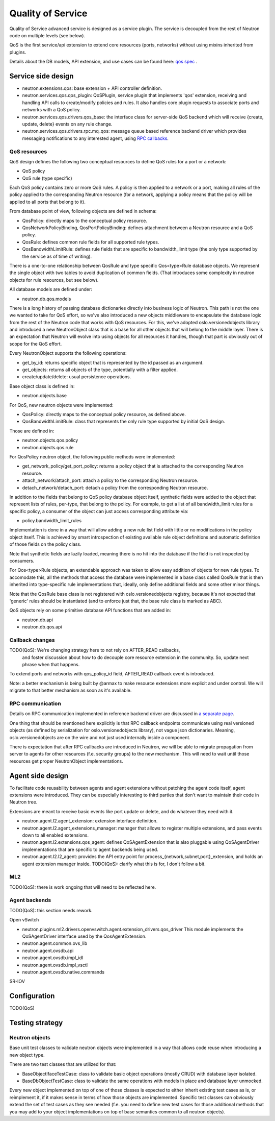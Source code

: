 ==================
Quality of Service
==================

Quality of Service advanced service is designed as a service plugin. The
service is decoupled from the rest of Neutron code on multiple levels (see
below).

QoS is the first service/api extension to extend core resources (ports,
networks) without using mixins inherited from plugins.

Details about the DB models, API extension, and use cases can be found here: `qos spec <http://specs.openstack.org/openstack/neutron-specs/specs/liberty/qos-api-extension.html>`_
.

Service side design
===================
* neutron.extensions.qos:
  base extension + API controller definition.

* neutron.services.qos.qos_plugin:
  QoSPlugin, service plugin that implements 'qos' extension, receiving and
  handling API calls to create/modify policies and rules. It also handles core
  plugin requests to associate ports and networks with a QoS policy.

* neutron.services.qos.drivers.qos_base:
  the interface class for server-side QoS backend which will receive {create,
  update, delete} events on any rule change.

* neutron.services.qos.drivers.rpc.mq_qos:
  message queue based reference backend driver which provides messaging
  notifications to any interested agent, using `RPC callbacks <rpc_callbacks.html>`_.


QoS resources
-------------

QoS design defines the following two conceptual resources to define QoS rules
for a port or a network:

* QoS policy
* QoS rule (type specific)

Each QoS policy contains zero or more QoS rules. A policy is then applied to a
network or a port, making all rules of the policy applied to the corresponding
Neutron resource (for a network, applying a policy means that the policy will
be applied to all ports that belong to it).

From database point of view, following objects are defined in schema:

* QosPolicy: directly maps to the conceptual policy resource.
* QosNetworkPolicyBinding, QosPortPolicyBinding: defines attachment between a
  Neutron resource and a QoS policy.
* QosRule: defines common rule fields for all supported rule types.
* QosBandwidthLimitRule: defines rule fields that are specific to
  bandwidth_limit type (the only type supported by the service as of time of
  writing).

There is a one-to-one relationship between QosRule and type specific
Qos<type>Rule database objects. We represent the single object with two tables
to avoid duplication of common fields. (That introduces some complexity in
neutron objects for rule resources, but see below).

All database models are defined under:

* neutron.db.qos.models

There is a long history of passing database dictionaries directly into business
logic of Neutron. This path is not the one we wanted to take for QoS effort, so
we've also introduced a new objects middleware to encapsulate the database logic
from the rest of the Neutron code that works with QoS resources. For this, we've
adopted oslo.versionedobjects library and introduced a new NeutronObject class
that is a base for all other objects that will belong to the middle layer.
There is an expectation that Neutron will evolve into using objects for all
resources it handles, though that part is obviously out of scope for the QoS
effort.

Every NeutronObject supports the following operations:

* get_by_id: returns specific object that is represented by the id passed as an
  argument.
* get_objects: returns all objects of the type, potentially with a filter
  applied.
* create/update/delete: usual persistence operations.

Base object class is defined in:

* neutron.objects.base

For QoS, new neutron objects were implemented:

* QosPolicy: directly maps to the conceptual policy resource, as defined above.
* QosBandwidthLimitRule: class that represents the only rule type supported by
  initial QoS design.

Those are defined in:

* neutron.objects.qos.policy
* neutron.objects.qos.rule

For QosPolicy neutron object, the following public methods were implemented:

* get_network_policy/get_port_policy: returns a policy object that is attached
  to the corresponding Neutron resource.
* attach_network/attach_port: attach a policy to the corresponding Neutron
  resource.
* detach_network/detach_port: detach a policy from the corresponding Neutron
  resource.

In addition to the fields that belong to QoS policy database object itself,
synthetic fields were added to the object that represent lists of rules,
per-type, that belong to the policy. For example, to get a list of all
bandwidth_limit rules for a specific policy, a consumer of the object can just
access corresponding attribute via:

* policy.bandwidth_limit_rules

Implementation is done in a way that will allow adding a new rule list field
with little or no modifications in the policy object itself. This is achieved
by smart introspection of existing available rule object definitions and
automatic definition of those fields on the policy class.

Note that synthetic fields are lazily loaded, meaning there is no hit into
the database if the field is not inspected by consumers.

For Qos<type>Rule objects, an extendable approach was taken to allow easy
addition of objects for new rule types. To accomodate this, all the methods
that access the database were implemented in a base class called QosRule that
is then inherited into type-specific rule implementations that, ideally, only
define additional fields and some other minor things.

Note that the QosRule base class is not registered with oslo.versionedobjects
registry, because it's not expected that 'generic' rules should be
instantiated (and to enforce just that, the base rule class is marked as ABC).

QoS objects rely on some primitive database API functions that are added in:

* neutron.db.api
* neutron.db.qos.api


Callback changes
----------------

TODO(QoS): We're changing strategy here to not rely on AFTER_READ callbacks,
           and foster discussion about how to do decouple core resource
           extension in the community. So, update next phrase when that
           happens.

To extend ports and networks with qos_policy_id field, AFTER_READ callback
event is introduced.

Note: a better mechanism is being built by @armax to make resource extensions
more explicit and under control. We will migrate to that better mechanism as
soon as it's available.


RPC communication
-----------------
Details on RPC communication implemented in reference backend driver are
discussed in `a separate page <rpc_callbacks.html>`_.

One thing that should be mentioned here explicitly is that RPC callback
endpoints communicate using real versioned objects (as defined by serialization
for oslo.versionedobjects library), not vague json dictionaries. Meaning,
oslo.versionedobjects are on the wire and not just used internally inside a
component.

There is expectation that after RPC callbacks are introduced in Neutron, we
will be able to migrate propagation from server to agents for other resources
(f.e. security groups) to the new mechanism. This will need to wait until those
resources get proper NeutronObject implementations.


Agent side design
=================

To facilitate code reusability between agents and agent extensions without
patching the agent code itself, agent extensions were introduced. They can be
especially interesting to third parties that don't want to maintain their code
in Neutron tree.

Extensions are meant to receive basic events like port update or delete, and do
whatever they need with it.

* neutron.agent.l2.agent_extension:
  extension interface definition.

* neutron.agent.l2.agent_extensions_manager:
  manager that allows to register multiple extensions, and pass events down to
  all enabled extensions.

* neutron.agent.l2.extensions.qos_agent:
  defines QoSAgentExtension that is also pluggable using QoSAgentDriver
  implementations that are specific to agent backends being used.

* neutron.agent.l2.l2_agent:
  provides the API entry point for process_{network,subnet,port}_extension,
  and holds an agent extension manager inside.
  TODO(QoS): clarify what this is for, I don't follow a bit.


ML2
---

TODO(QoS): there is work ongoing that will need to be reflected here.


Agent backends
--------------

TODO(QoS): this section needs rework.

Open vSwitch

* neutron.plugins.ml2.drivers.openvswitch.agent.extension_drivers.qos_driver
  This module implements the QoSAgentDriver interface used by the
  QosAgentExtension.

* neutron.agent.common.ovs_lib
* neutron.agent.ovsdb.api
* neutron.agent.ovsdb.impl_idl
* neutron.agent.ovsdb.impl_vsctl
* neutron.agent.ovsdb.native.commands

SR-IOV


Configuration
=============

TODO(QoS)


Testing strategy
================

Neutron objects
---------------

Base unit test classes to validate neutron objects were implemented in a way
that allows code reuse when introducing a new object type.

There are two test classes that are utilized for that:

* BaseObjectIfaceTestCase: class to validate basic object operations (mostly
  CRUD) with database layer isolated.
* BaseDbObjectTestCase: class to validate the same operations with models in
  place and database layer unmocked.

Every new object implemented on top of one of those classes is expected to
either inherit existing test cases as is, or reimplement it, if it makes sense
in terms of how those objects are implemented. Specific test classes can
obviously extend the set of test cases as they see needed (f.e. you need to
define new test cases for those additional methods that you may add to your
object implementations on top of base semantics common to all neutron objects).

